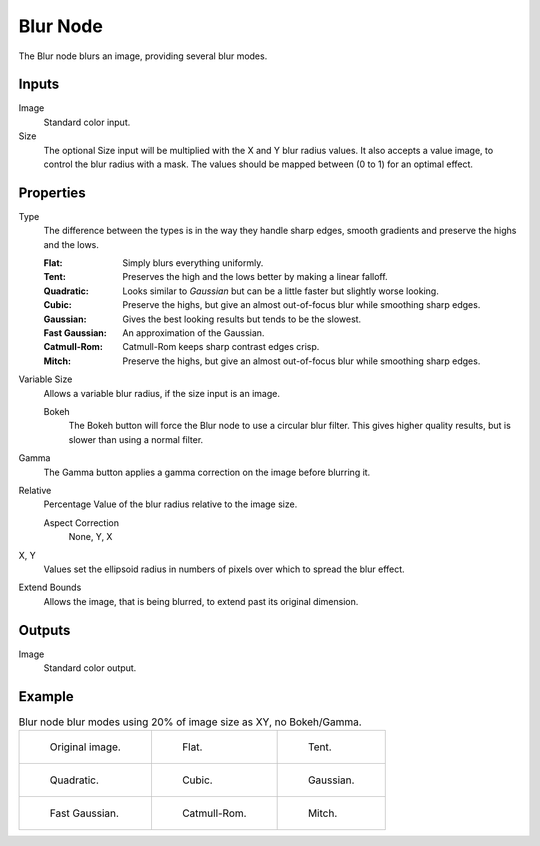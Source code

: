 .. index:: Compositor Nodes; Blur
.. _bpy.types.CompositorNodeBlur:

*********
Blur Node
*********

.. figure:: /images/compositing_node-types_CompositorNodeBlur.webp
   :align: right
   :alt: Blur Node.

The Blur node blurs an image, providing several blur modes.


Inputs
======

Image
   Standard color input.
Size
   The optional Size input will be multiplied with the X and Y blur radius values.
   It also accepts a value image, to control the blur radius with a mask.
   The values should be mapped between (0 to 1) for an optimal effect.


Properties
==========

Type
   The difference between the types is in the way they handle sharp edges,
   smooth gradients and preserve the highs and the lows.

   :Flat: Simply blurs everything uniformly.
   :Tent: Preserves the high and the lows better by making a linear falloff.
   :Quadratic: Looks similar to *Gaussian* but can be a little faster but slightly worse looking.
   :Cubic: Preserve the highs, but give an almost out-of-focus blur while smoothing sharp edges.
   :Gaussian: Gives the best looking results but tends to be the slowest.
   :Fast Gaussian: An approximation of the Gaussian.
   :Catmull-Rom: Catmull-Rom keeps sharp contrast edges crisp.
   :Mitch: Preserve the highs, but give an almost out-of-focus blur while smoothing sharp edges.

Variable Size
   Allows a variable blur radius, if the size input is an image.

   Bokeh
      The Bokeh button will force the Blur node to use a circular blur filter.
      This gives higher quality results, but is slower than using a normal filter.
Gamma
   The Gamma button applies a gamma correction on the image before blurring it.
Relative
   Percentage Value of the blur radius relative to the image size.

   Aspect Correction
      None, Y, X
X, Y
   Values set the ellipsoid radius in numbers of pixels over which to spread the blur effect.
Extend Bounds
   Allows the image, that is being blurred, to extend past its original dimension.


Outputs
=======

Image
   Standard color output.


Example
=======

.. list-table:: Blur node blur modes using 20% of image size as XY, no Bokeh/Gamma.

   * - .. figure:: /images/compositing_types_filter_blur-node_example-1-original.png

          Original image.

     - .. figure:: /images/compositing_types_filter_blur-node_example-2-flat.png

          Flat.

     - .. figure:: /images/compositing_types_filter_blur-node_example-3-tent.png

          Tent.

   * - .. figure:: /images/compositing_types_filter_blur-node_example-4-quadratic.png

          Quadratic.

     - .. figure:: /images/compositing_types_filter_blur-node_example-5-cubic.png

          Cubic.

     - .. figure:: /images/compositing_types_filter_blur-node_example-6-gaussian.png

          Gaussian.

   * - .. figure:: /images/compositing_types_filter_blur-node_example-7-fast-gaussian.png

          Fast Gaussian.

     - .. figure:: /images/compositing_types_filter_blur-node_example-8-catmull-rom.png

          Catmull-Rom.

     - .. figure:: /images/compositing_types_filter_blur-node_example-9-mitch.png

          Mitch.
